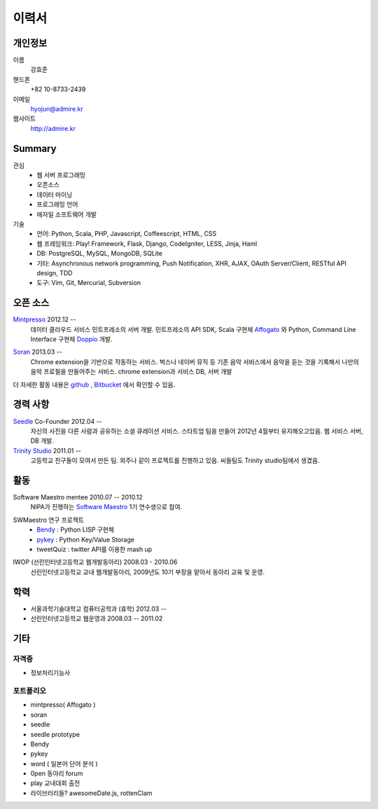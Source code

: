 ======
이력서
======

개인정보
--------

이름
    강효준

핸드폰
    +82 10-8733-2439

이메일
    hyojun@admire.kr

웹사이트
    http://admire.kr

Summary
--------

관심
    - 웹 서버 프로그래밍
    - 오픈소스
    - 데이터 마이닝
    - 프로그래밍 언어
    - 애자일 소프트웨어 개발

기술
    - 언어: Python, Scala, PHP, Javascript, Coffeescript, HTML, CSS
    - 웹 프레임워크: Play! Framework, Flask, Django, CodeIgniter, LESS, Jinja,
      Haml
    - DB: PostgreSQL, MySQL, MongoDB, SQLite
    - 기타: Asynchronous network programming, Push Notification, XHR, AJAX,
      OAuth Server/Client, RESTful API design, TDD
    - 도구: Vim, Git, Mercurial, Subversion


오픈 소스
----------

`Mintpresso`_ 2012.12 --
    데이터 클라우드 서비스 민트프레소의 서버 개발. 민트프레소의 API SDK, 
    Scala 구현체 `Affogato`_ 와 Python, Command Line Interface 구현체 
    `Doppio`_ 개발.

.. _Mintpresso: http://mintpresso.com
.. _Affogato: http://github.com/admire93/Affogato
.. _Doppio: http://github.com/admire93/Doppio

`Soran`_ 2013.03 -- 
    Chrome extension을 기반으로 작동하는 서비스. 벅스나 네이버 뮤직 등 
    기존 음악 서비스에서 음악을 듣는 것을 기록해서 나만의 음악 프로필을 
    만들어주는 서비스. chrome extension과 서비스 DB, 서버 개발

.. _Soran: http://github.com/admire93/soran

더 자세한 활동 내용은 `github`_ , `Bitbucket`_ 에서 확인할 수 있음.

.. _github: http://github.com/admire93
.. _Bitbucket: http://bitbucket.org/admire93

경력 사항
---------

`Seedle`_ Co-Founder 2012.04 -- 
    자신의 사진을 다른 사람과 공유하는 소셜 큐레이션 서비스. 스타트업 팀을
    만들어 2012년 4월부터 유지해오고있음. 웹 서비스 서버, DB 개발.

`Trinity Studio`_ 2011.01 -- 
    고등학교 친구들이 모여서 만든 팀. 외주나 같이 프로젝트를 진행하고 있음.
    씨들팀도 Trinity studio팀에서 생겼음. 

.. _Seedle: http://theseedle.com
.. _Trinity Studio: http://trinity.so

활동
----

Software Maestro mentee 2010.07 -- 2010.12 
    NIPA가 진행하는 `Software Maestro`_ 1기 연수생으로 참여.

.. _Software Maestro: http://www.swmaestro.kr/main.do

SWMaestro 연구 프로젝트
    - `Bendy`_ : Python LISP 구현체 
    - `pykey`_ : Python Key/Value Storage
    - tweetQuiz : twitter API를 이용한 mash up

.. _Bendy: http://bitbucket.org/admire93/bendy
.. _pykey: http://github.com/admire93/pykey

IWOP (선린인터넷고등학교 웹개발동아리) 2008.03 - 2010.06 
    선린인터넷고등학교 교내 웹개발동아리, 2009년도 10기 부장을 맡아서 
    동아리 교육 및 운영.

학력
----

- 서울과학기술대학교 컴퓨터공학과 (휴학) 2012.03 --
- 선린인터넷고등학교 웹운영과 2008.03 -- 2011.02 

기타
----

자격증
```````

- 정보처리기능사

포트폴리오
``````````
- mintpresso( Affogato )
- soran
- seedle
- seedle prototype
- Bendy
- pykey
- word ( 일본어 단어 분석 )
- 0pen 동아리 forum
- play 교내대회 출전
- 라이브러리들?  awesomeDate.js, rottenClam

